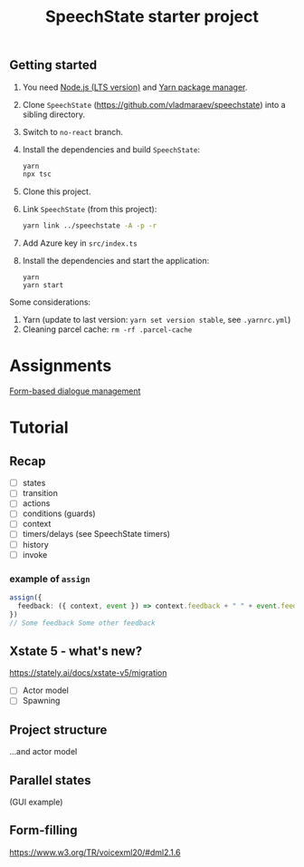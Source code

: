 #+TITLE: SpeechState starter project

** Getting started
1. You need [[https://nodejs.org/en][Node.js (LTS version)]] and [[https://yarnpkg.com/getting-started/install][Yarn package manager]].
2. Clone ~SpeechState~ (https://github.com/vladmaraev/speechstate) into
   a sibling directory.
3. Switch to ~no-react~ branch. 
4. Install the dependencies and build ~SpeechState~:
   #+begin_src sh
     yarn
     npx tsc
   #+end_src
5. Clone this project. 
6. Link ~SpeechState~ (from this project):
   #+begin_src sh
     yarn link ../speechstate -A -p -r
   #+end_src
7. Add Azure key in ~src/index.ts~
8. Install the dependencies and start the application:
   #+begin_src
     yarn
     yarn start
   #+end_src

Some considerations:
1. Yarn (update to last version:  ~yarn set version stable~, see ~.yarnrc.yml~)
2. Cleaning parcel cache: ~rm -rf .parcel-cache~

   
* Assignments
[[./lab1.org][Form-based dialogue management]]
* Tutorial
** Recap
+ [ ] states
+ [ ] transition
+ [ ] actions
+ [ ] conditions (guards)
+ [ ] context
+ [ ] timers/delays (see SpeechState timers)
+ [ ] history
+ [ ] invoke

*** example of ~assign~
#+begin_src typescript
assign({
  feedback: ({ context, event }) => context.feedback + " " + event.feedback,
})
// Some feedback Some other feedback
#+end_src
  
** Xstate 5 - what's new?

https://stately.ai/docs/xstate-v5/migration

+ [ ] Actor model
+ [ ] Spawning

  
** Project structure

...and actor model


** Parallel states

(GUI example)


** Form-filling

https://www.w3.org/TR/voicexml20/#dml2.1.6


